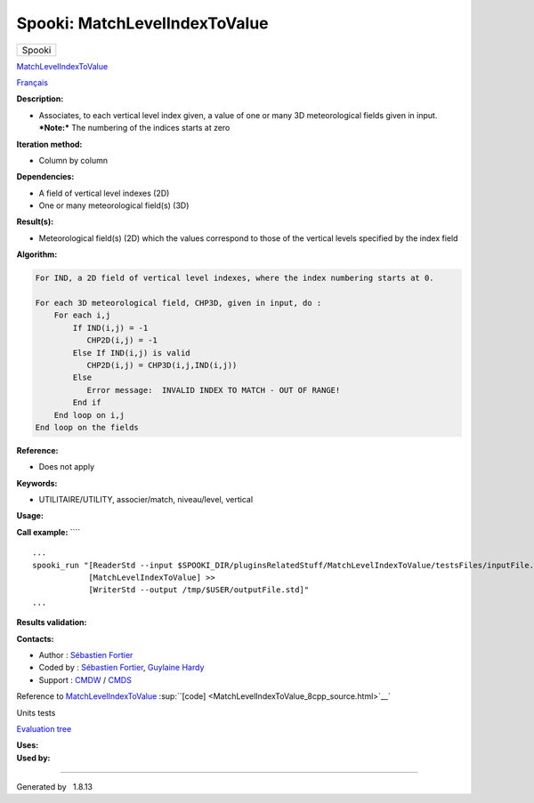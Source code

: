 ==============================
Spooki: MatchLevelIndexToValue
==============================

.. raw:: html

   <div id="top">

.. raw:: html

   <div id="titlearea">

+--------------------------------------------------------------------------+
| .. raw:: html                                                            |
|                                                                          |
|    <div id="projectname">                                                |
|                                                                          |
| Spooki                                                                   |
|                                                                          |
| .. raw:: html                                                            |
|                                                                          |
|    </div>                                                                |
+--------------------------------------------------------------------------+

.. raw:: html

   </div>

.. raw:: html

   <div id="main-nav">

.. raw:: html

   </div>

.. raw:: html

   <div id="MSearchSelectWindow"
   onmouseover="return searchBox.OnSearchSelectShow()"
   onmouseout="return searchBox.OnSearchSelectHide()"
   onkeydown="return searchBox.OnSearchSelectKey(event)">

.. raw:: html

   </div>

.. raw:: html

   <div id="MSearchResultsWindow">

.. raw:: html

   </div>

.. raw:: html

   </div>

.. raw:: html

   <div class="header">

.. raw:: html

   <div class="headertitle">

.. raw:: html

   <div class="title">

`MatchLevelIndexToValue <classMatchLevelIndexToValue.html>`__

.. raw:: html

   </div>

.. raw:: html

   </div>

.. raw:: html

   </div>

.. raw:: html

   <div class="contents">

.. raw:: html

   <div class="textblock">

`Français <../../spooki_french_doc/html/pluginMatchLevelIndexToValue.html>`__

**Description:**

-  Associates, to each vertical level index given, a value of one or
   many 3D meteorological fields given in input.
   ***Note:*** The numbering of the indices starts at zero

**Iteration method:**

-  Column by column

**Dependencies:**

-  A field of vertical level indexes (2D)
-  One or many meteorological field(s) (3D)

**Result(s):**

-  Meteorological field(s) (2D) which the values correspond to those of
   the vertical levels specified by the index field

**Algorithm:**

.. code:: fragment

    For IND, a 2D field of vertical level indexes, where the index numbering starts at 0.

    For each 3D meteorological field, CHP3D, given in input, do :
        For each i,j
            If IND(i,j) = -1
               CHP2D(i,j) = -1
            Else If IND(i,j) is valid
               CHP2D(i,j) = CHP3D(i,j,IND(i,j))
            Else
               Error message:  INVALID INDEX TO MATCH - OUT OF RANGE!
            End if
        End loop on i,j
    End loop on the fields

**Reference:**

-  Does not apply

**Keywords:**

-  UTILITAIRE/UTILITY, associer/match, niveau/level, vertical

**Usage:**

**Call example:** ````

::

        ...
        spooki_run "[ReaderStd --input $SPOOKI_DIR/pluginsRelatedStuff/MatchLevelIndexToValue/testsFiles/inputFile.std] >>
                    [MatchLevelIndexToValue] >>
                    [WriterStd --output /tmp/$USER/outputFile.std]"
        ...

**Results validation:**

**Contacts:**

-  Author : `Sébastien
   Fortier <https://wiki.cmc.ec.gc.ca/wiki/User:Fortiers>`__
-  Coded by : `Sébastien
   Fortier <https://wiki.cmc.ec.gc.ca/wiki/User:Fortiers>`__, `Guylaine
   Hardy <https://wiki.cmc.ec.gc.ca/wiki/User:Hardyg>`__
-  Support : `CMDW <https://wiki.cmc.ec.gc.ca/wiki/CMDW>`__ /
   `CMDS <https://wiki.cmc.ec.gc.ca/wiki/CMDS>`__

Reference to
`MatchLevelIndexToValue <classMatchLevelIndexToValue.html>`__
:sup:``[code] <MatchLevelIndexToValue_8cpp_source.html>`__`

Units tests

`Evaluation tree <MatchLevelIndexToValue_graph.png>`__

| **Uses:**

| **Used by:**

.. raw:: html

   </div>

.. raw:: html

   </div>

--------------

Generated by  |doxygen| 1.8.13

.. |doxygen| image:: doxygen.png
   :class: footer
   :target: http://www.doxygen.org/index.html
